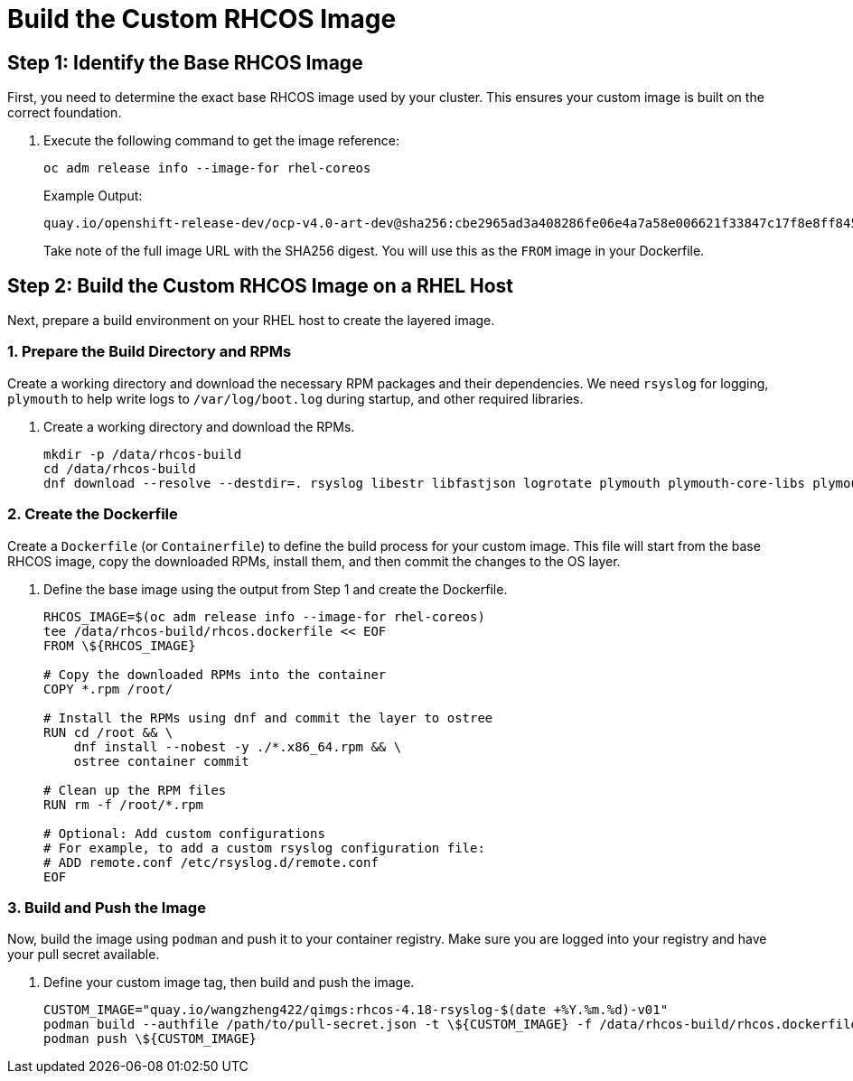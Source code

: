 = Build the Custom RHCOS Image

[#step1]
== Step 1: Identify the Base RHCOS Image

First, you need to determine the exact base RHCOS image used by your cluster. This ensures your custom image is built on the correct foundation.

. Execute the following command to get the image reference:
+
[source,bash,role=execute]
----
oc adm release info --image-for rhel-coreos
----
+
.Example Output:
....
quay.io/openshift-release-dev/ocp-v4.0-art-dev@sha256:cbe2965ad3a408286fe06e4a7a58e006621f33847c17f8e8ff84504dbeebe666
....
+
Take note of the full image URL with the SHA256 digest. You will use this as the `FROM` image in your Dockerfile.

[#step2]
== Step 2: Build the Custom RHCOS Image on a RHEL Host

Next, prepare a build environment on your RHEL host to create the layered image.

=== 1. Prepare the Build Directory and RPMs

Create a working directory and download the necessary RPM packages and their dependencies. We need `rsyslog` for logging, `plymouth` to help write logs to `/var/log/boot.log` during startup, and other required libraries.

. Create a working directory and download the RPMs.
+
[source,bash,role=execute]
----
mkdir -p /data/rhcos-build
cd /data/rhcos-build
dnf download --resolve --destdir=. rsyslog libestr libfastjson logrotate plymouth plymouth-core-libs plymouth-scripts
----

=== 2. Create the Dockerfile

Create a `Dockerfile` (or `Containerfile`) to define the build process for your custom image. This file will start from the base RHCOS image, copy the downloaded RPMs, install them, and then commit the changes to the OS layer.

. Define the base image using the output from Step 1 and create the Dockerfile.
+
[source,bash,role=execute]
----
RHCOS_IMAGE=$(oc adm release info --image-for rhel-coreos)
tee /data/rhcos-build/rhcos.dockerfile << EOF
FROM \${RHCOS_IMAGE}

# Copy the downloaded RPMs into the container
COPY *.rpm /root/

# Install the RPMs using dnf and commit the layer to ostree
RUN cd /root && \
    dnf install --nobest -y ./*.x86_64.rpm && \
    ostree container commit

# Clean up the RPM files
RUN rm -f /root/*.rpm

# Optional: Add custom configurations
# For example, to add a custom rsyslog configuration file:
# ADD remote.conf /etc/rsyslog.d/remote.conf
EOF
----

=== 3. Build and Push the Image

Now, build the image using `podman` and push it to your container registry. Make sure you are logged into your registry and have your pull secret available.

. Define your custom image tag, then build and push the image.
+
[source,bash,role=execute]
----
CUSTOM_IMAGE="quay.io/wangzheng422/qimgs:rhcos-4.18-rsyslog-$(date +%Y.%m.%d)-v01"
podman build --authfile /path/to/pull-secret.json -t \${CUSTOM_IMAGE} -f /data/rhcos-build/rhcos.dockerfile /data/rhcos-build
podman push \${CUSTOM_IMAGE}
----
